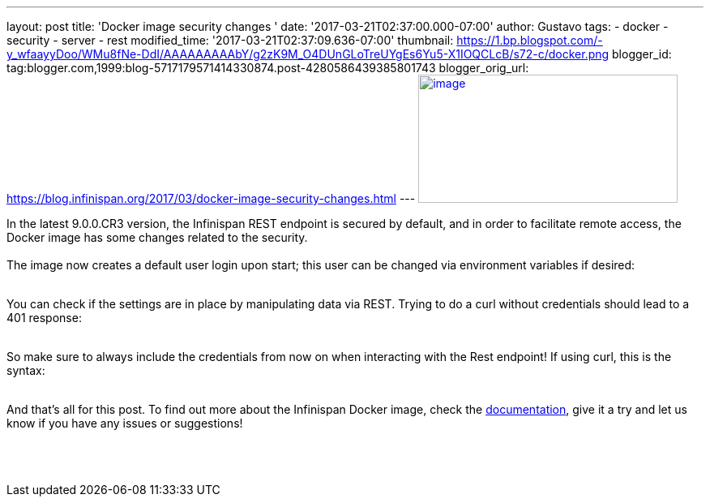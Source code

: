 ---
layout: post
title: 'Docker image security changes '
date: '2017-03-21T02:37:00.000-07:00'
author: Gustavo
tags:
- docker
- security
- server
- rest
modified_time: '2017-03-21T02:37:09.636-07:00'
thumbnail: https://1.bp.blogspot.com/-y_wfaayyDoo/WMu8fNe-DdI/AAAAAAAAAbY/g2zK9M_O4DUnGLoTreUYgEs6Yu5-X1IOQCLcB/s72-c/docker.png
blogger_id: tag:blogger.com,1999:blog-5717179571414330874.post-4280586439385801743
blogger_orig_url: https://blog.infinispan.org/2017/03/docker-image-security-changes.html
---
https://1.bp.blogspot.com/-y_wfaayyDoo/WMu8fNe-DdI/AAAAAAAAAbY/g2zK9M_O4DUnGLoTreUYgEs6Yu5-X1IOQCLcB/s1600/docker.png[image:https://1.bp.blogspot.com/-y_wfaayyDoo/WMu8fNe-DdI/AAAAAAAAAbY/g2zK9M_O4DUnGLoTreUYgEs6Yu5-X1IOQCLcB/s320/docker.png[image,width=320,height=158]]

In the latest 9.0.0.CR3 version, the Infinispan REST endpoint is secured
by default, and in order to facilitate remote access, the Docker image
has some changes related to the security. +
 +
The image now creates a default user login upon start; this user can be
changed via environment variables if desired: +
 +

You can check if the settings are in place by manipulating data via
REST. Trying to do a curl without credentials should lead to a 401
response: +
 +

So make sure to always include the credentials from now on when
interacting with the Rest endpoint! If using curl, this is the syntax: +
 +

And that's all for this post. To find out more about the Infinispan
Docker image, check the
https://github.com/jboss-dockerfiles/infinispan/blob/master/server/README.md[documentation],
give it a try and let us know if you have any issues or suggestions! +
 +
 +
 +
